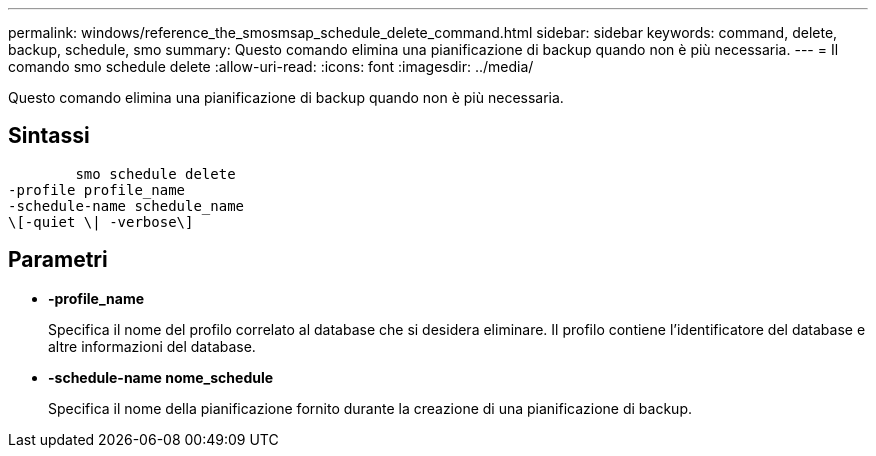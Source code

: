 ---
permalink: windows/reference_the_smosmsap_schedule_delete_command.html 
sidebar: sidebar 
keywords: command, delete, backup, schedule, smo 
summary: Questo comando elimina una pianificazione di backup quando non è più necessaria. 
---
= Il comando smo schedule delete
:allow-uri-read: 
:icons: font
:imagesdir: ../media/


[role="lead"]
Questo comando elimina una pianificazione di backup quando non è più necessaria.



== Sintassi

[listing]
----

        smo schedule delete
-profile profile_name
-schedule-name schedule_name
\[-quiet \| -verbose\]
----


== Parametri

* *-profile_name*
+
Specifica il nome del profilo correlato al database che si desidera eliminare. Il profilo contiene l'identificatore del database e altre informazioni del database.

* *-schedule-name nome_schedule*
+
Specifica il nome della pianificazione fornito durante la creazione di una pianificazione di backup.



